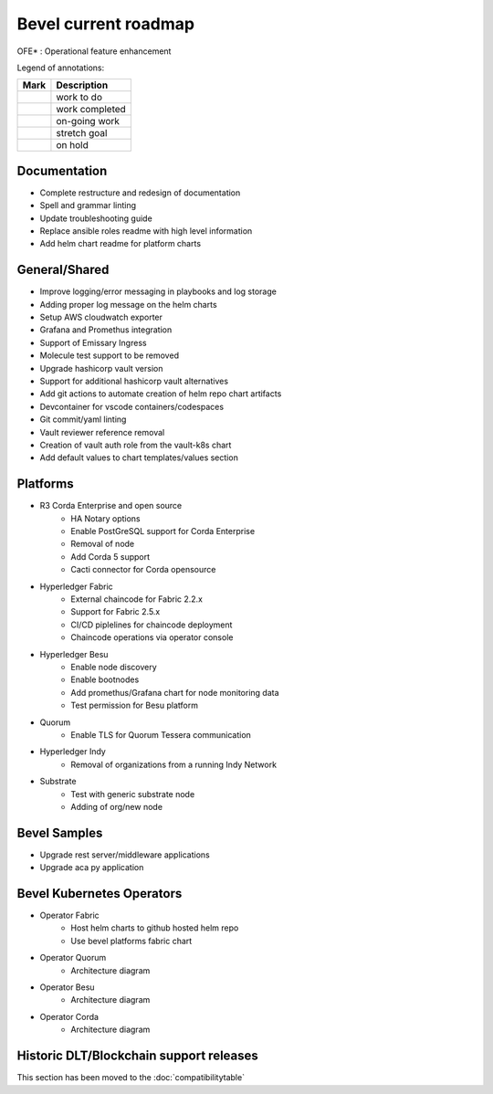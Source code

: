 Bevel current roadmap
=====================

.. |pin| image:: https://github.githubassets.com/images/icons/emoji/unicode/1f4cc.png?v8
    :width: 15pt
    :height: 15pt
.. |tick| image:: https://github.githubassets.com/images/icons/emoji/unicode/2714.png?v8
    :width: 15pt
    :height: 15pt
.. |run| image:: https://github.githubassets.com/images/icons/emoji/unicode/1f3c3-2642.png?v8
    :width: 15pt
    :height: 15pt
.. |muscle| image:: https://github.githubassets.com/images/icons/emoji/unicode/1f4aa.png?v8
    :width: 15pt
    :height: 15pt
.. |hand| image:: https://github.githubassets.com/images/icons/emoji/unicode/270b.png?v8
    :width: 15pt
    :height: 15pt

OFE* : Operational feature enhancement

Legend of annotations:

+------------------------+------------------+
| Mark                   | Description      |
+========================+==================+
| |pin|                  | work to do       |
+------------------------+------------------+
| |tick|                 | work completed   |
+------------------------+------------------+
| |run|                  | on-going work    |
+------------------------+------------------+
| |muscle|               | stretch goal     |
+------------------------+------------------+
| |hand|                 | on hold          |
+------------------------+------------------+

Documentation
-------------
-  |pin| Complete restructure and redesign of documentation
-  |pin| Spell and grammar linting
-  |pin| Update troubleshooting guide
-  |pin| Replace ansible roles readme with high level information
-  |tick| Add helm chart readme for platform charts

General/Shared
--------------
- |muscle| Improve logging/error messaging in playbooks and log storage
- |pin| Adding proper log message on the helm charts
- |hand| Setup AWS cloudwatch exporter
- |pin| Grafana and Promethus integration
- |hand| Support of Emissary Ingress
- |pin| Molecule test support to be removed
- |tick| Upgrade hashicorp vault version 
- |pin| Support for additional hashicorp vault alternatives
- |tick| Add git actions to automate creation of helm repo chart artifacts
- |pin| Devcontainer for vscode containers/codespaces
- |pin| Git commit/yaml linting
- |tick| Vault reviewer reference removal
- |tick| Creation of vault auth role from the vault-k8s chart
- |run| Add default values to chart templates/values section

Platforms
---------
- R3 Corda Enterprise and open source
    - |hand| HA Notary options
    - |hand| Enable PostGreSQL support for Corda Enterprise
    - |hand| Removal of node
    - |pin| Add Corda 5 support
    - |hand| Cacti connector for Corda opensource
- Hyperledger Fabric
    - |tick| External chaincode for Fabric 2.2.x
    - |run| Support for Fabric 2.5.x
    - |hand| CI/CD piplelines for chaincode deployment
    - |pin| Chaincode operations via operator console  
- Hyperledger Besu
    - |hand| Enable node discovery
    - |hand| Enable bootnodes
    - |pin| Add promethus/Grafana chart for node monitoring data
    - |pin| Test permission for Besu platform
- Quorum
    - |pin| Enable TLS for Quorum Tessera communication
- Hyperledger Indy
    - |hand| Removal of organizations from a running Indy Network
- Substrate
    - |pin| Test with generic substrate node
    - |muscle| Adding of org/new node

Bevel Samples
-------------
-  |pin| Upgrade rest server/middleware applications
-  |pin| Upgrade aca py application

Bevel Kubernetes Operators
--------------------------
- Operator Fabric
    - |pin| Host helm charts to github hosted helm repo
    - |muscle| Use bevel platforms fabric chart
- Operator Quorum 
    - |pin| Architecture diagram 
- Operator Besu 
    - |hand| Architecture diagram 
- Operator Corda
    - |hand| Architecture diagram


Historic DLT/Blockchain support releases
-----------------------------------------
This section has been moved to the :doc:`compatibilitytable`
